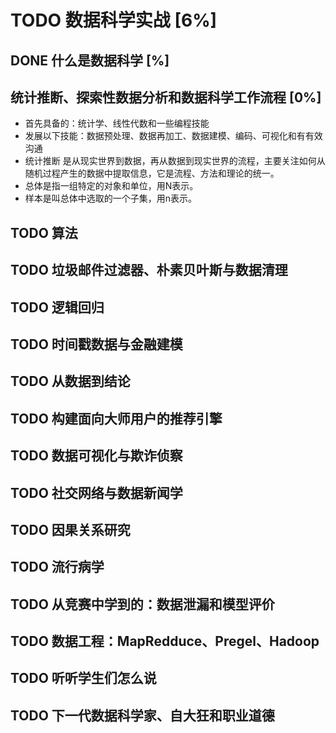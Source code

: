 * TODO 数据科学实战 [6%]
** DONE 什么是数据科学 [%]
CLOSED: [2016-06-06 周一 12:02]
** 统计推断、探索性数据分析和数据科学工作流程 [0%] 
+ 首先具备的：统计学、线性代数和一些编程技能
+ 发展以下技能：数据预处理、数据再加工、数据建模、编码、可视化和有有效沟通
+ 统计推断 是从现实世界到数据，再从数据到现实世界的流程，主要关注如何从随机过程产生的数据中提取信息，它是流程、方法和理论的统一。
+ 总体是指一组特定的对象和单位，用N表示。
+ 样本是叫总体中选取的一个子集，用n表示。
** TODO 算法 
** TODO 垃圾邮件过滤器、朴素贝叶斯与数据清理
** TODO 逻辑回归
** TODO 时间戳数据与金融建模
** TODO 从数据到结论
** TODO 构建面向大师用户的推荐引擎
** TODO 数据可视化与欺诈侦察
** TODO 社交网络与数据新闻学
** TODO 因果关系研究
** TODO 流行病学
** TODO 从竞赛中学到的：数据泄漏和模型评价
** TODO 数据工程：MapRedduce、Pregel、Hadoop
** TODO 听听学生们怎么说
** TODO 下一代数据科学家、自大狂和职业道德
